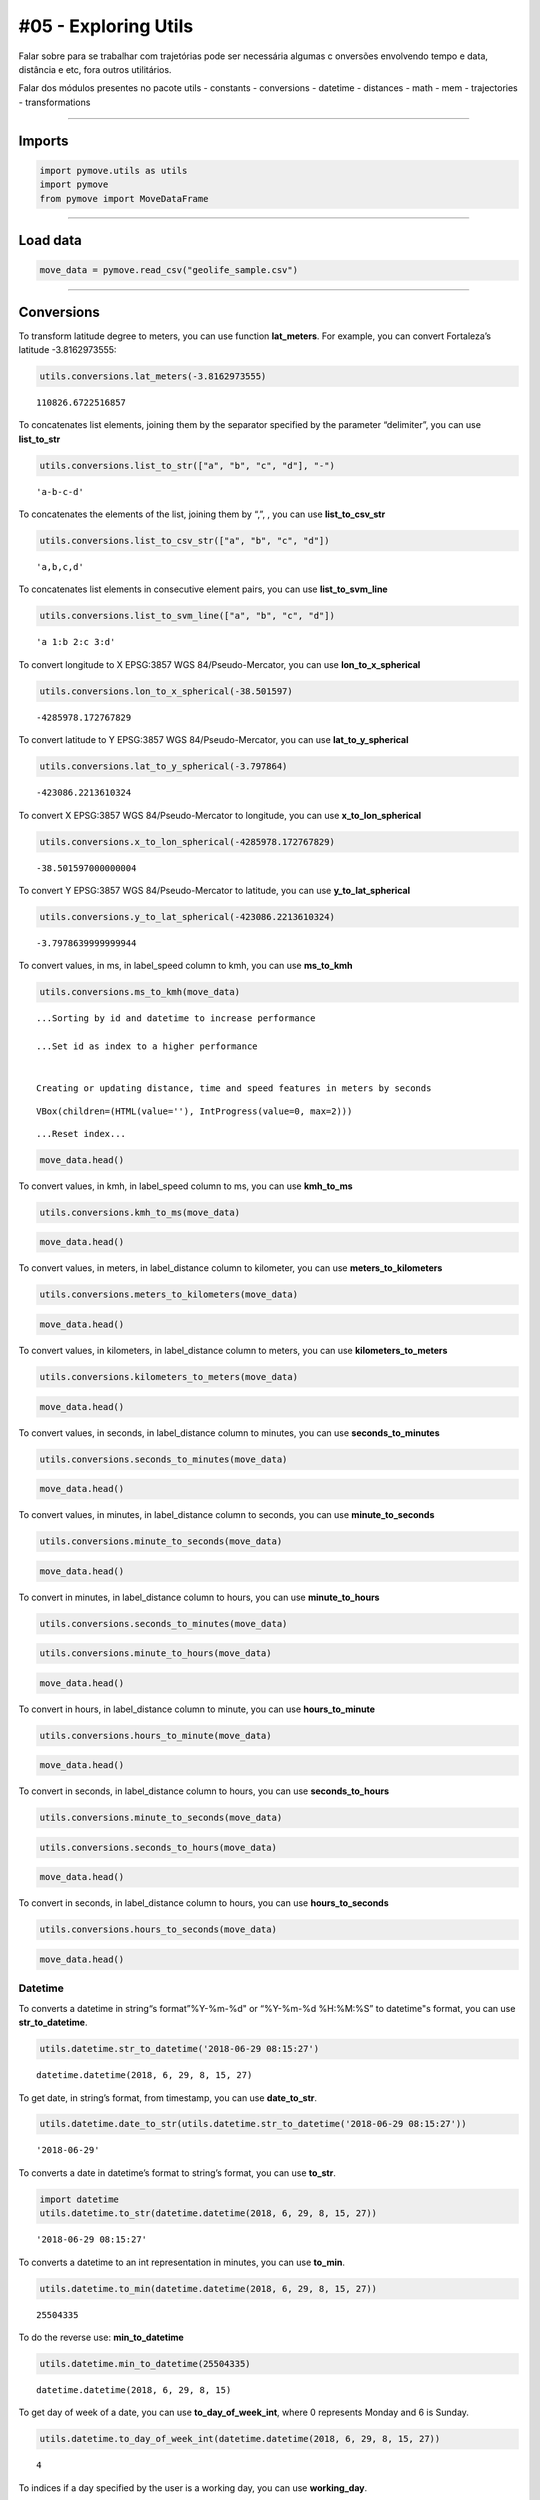 #05 - Exploring Utils
=====================

Falar sobre para se trabalhar com trajetórias pode ser necessária
algumas c onversões envolvendo tempo e data, distância e etc, fora
outros utilitários.

Falar dos módulos presentes no pacote utils - constants - conversions -
datetime - distances - math - mem - trajectories - transformations

--------------

Imports
~~~~~~~

.. code:: ipython3

    import pymove.utils as utils
    import pymove
    from pymove import MoveDataFrame

--------------

Load data
~~~~~~~~~

.. code:: ipython3

    move_data = pymove.read_csv("geolife_sample.csv")

--------------

Conversions
~~~~~~~~~~~

To transform latitude degree to meters, you can use function
**lat_meters**. For example, you can convert Fortaleza’s latitude
-3.8162973555:

.. code:: ipython3

    utils.conversions.lat_meters(-3.8162973555)




.. parsed-literal::

    110826.6722516857



To concatenates list elements, joining them by the separator specified
by the parameter “delimiter”, you can use **list_to_str**

.. code:: ipython3

    utils.conversions.list_to_str(["a", "b", "c", "d"], "-")




.. parsed-literal::

    'a-b-c-d'



To concatenates the elements of the list, joining them by “,”, , you can
use **list_to_csv_str**

.. code:: ipython3

    utils.conversions.list_to_csv_str(["a", "b", "c", "d"])




.. parsed-literal::

    'a,b,c,d'



To concatenates list elements in consecutive element pairs, you can use
**list_to_svm_line**

.. code:: ipython3

    utils.conversions.list_to_svm_line(["a", "b", "c", "d"])




.. parsed-literal::

    'a 1:b 2:c 3:d'



To convert longitude to X EPSG:3857 WGS 84/Pseudo-Mercator, you can use
**lon_to_x_spherical**

.. code:: ipython3

    utils.conversions.lon_to_x_spherical(-38.501597)




.. parsed-literal::

    -4285978.172767829



To convert latitude to Y EPSG:3857 WGS 84/Pseudo-Mercator, you can use
**lat_to_y_spherical**

.. code:: ipython3

    utils.conversions.lat_to_y_spherical(-3.797864)




.. parsed-literal::

    -423086.2213610324



To convert X EPSG:3857 WGS 84/Pseudo-Mercator to longitude, you can use
**x_to_lon_spherical**

.. code:: ipython3

    utils.conversions.x_to_lon_spherical(-4285978.172767829)




.. parsed-literal::

    -38.501597000000004



To convert Y EPSG:3857 WGS 84/Pseudo-Mercator to latitude, you can use
**y_to_lat_spherical**

.. code:: ipython3

    utils.conversions.y_to_lat_spherical(-423086.2213610324)




.. parsed-literal::

    -3.7978639999999944



To convert values, in ms, in label_speed column to kmh, you can use
**ms_to_kmh**

.. code:: ipython3

    utils.conversions.ms_to_kmh(move_data)


.. parsed-literal::

    ...Sorting by id and datetime to increase performance

    ...Set id as index to a higher performance


    Creating or updating distance, time and speed features in meters by seconds




.. parsed-literal::

    VBox(children=(HTML(value=''), IntProgress(value=0, max=2)))


.. parsed-literal::

    ...Reset index...



.. code:: ipython3

    move_data.head()




.. raw:: html

    <div>
    <style scoped>
        .dataframe tbody tr th:only-of-type {
            vertical-align: middle;
        }

        .dataframe tbody tr th {
            vertical-align: top;
        }

        .dataframe thead th {
            text-align: right;
        }
    </style>
    <table border="1" class="dataframe">
      <thead>
        <tr style="text-align: right;">
          <th></th>
          <th>id</th>
          <th>lat</th>
          <th>lon</th>
          <th>datetime</th>
          <th>dist_to_prev</th>
          <th>time_to_prev</th>
          <th>speed_to_prev</th>
        </tr>
      </thead>
      <tbody>
        <tr>
          <th>0</th>
          <td>1</td>
          <td>39.984094</td>
          <td>116.319236</td>
          <td>2008-10-23 05:53:05</td>
          <td>NaN</td>
          <td>NaN</td>
          <td>NaN</td>
        </tr>
        <tr>
          <th>1</th>
          <td>1</td>
          <td>39.984198</td>
          <td>116.319322</td>
          <td>2008-10-23 05:53:06</td>
          <td>13.690153</td>
          <td>1.0</td>
          <td>49.284551</td>
        </tr>
        <tr>
          <th>2</th>
          <td>1</td>
          <td>39.984224</td>
          <td>116.319402</td>
          <td>2008-10-23 05:53:11</td>
          <td>7.403788</td>
          <td>5.0</td>
          <td>5.330727</td>
        </tr>
        <tr>
          <th>3</th>
          <td>1</td>
          <td>39.984211</td>
          <td>116.319389</td>
          <td>2008-10-23 05:53:16</td>
          <td>1.821083</td>
          <td>5.0</td>
          <td>1.311180</td>
        </tr>
        <tr>
          <th>4</th>
          <td>1</td>
          <td>39.984217</td>
          <td>116.319422</td>
          <td>2008-10-23 05:53:21</td>
          <td>2.889671</td>
          <td>5.0</td>
          <td>2.080563</td>
        </tr>
      </tbody>
    </table>
    </div>



To convert values, in kmh, in label_speed column to ms, you can use
**kmh_to_ms**

.. code:: ipython3

    utils.conversions.kmh_to_ms(move_data)

.. code:: ipython3

    move_data.head()




.. raw:: html

    <div>
    <style scoped>
        .dataframe tbody tr th:only-of-type {
            vertical-align: middle;
        }

        .dataframe tbody tr th {
            vertical-align: top;
        }

        .dataframe thead th {
            text-align: right;
        }
    </style>
    <table border="1" class="dataframe">
      <thead>
        <tr style="text-align: right;">
          <th></th>
          <th>id</th>
          <th>lat</th>
          <th>lon</th>
          <th>datetime</th>
          <th>dist_to_prev</th>
          <th>time_to_prev</th>
          <th>speed_to_prev</th>
        </tr>
      </thead>
      <tbody>
        <tr>
          <th>0</th>
          <td>1</td>
          <td>39.984094</td>
          <td>116.319236</td>
          <td>2008-10-23 05:53:05</td>
          <td>NaN</td>
          <td>NaN</td>
          <td>NaN</td>
        </tr>
        <tr>
          <th>1</th>
          <td>1</td>
          <td>39.984198</td>
          <td>116.319322</td>
          <td>2008-10-23 05:53:06</td>
          <td>13.690153</td>
          <td>1.0</td>
          <td>13.690153</td>
        </tr>
        <tr>
          <th>2</th>
          <td>1</td>
          <td>39.984224</td>
          <td>116.319402</td>
          <td>2008-10-23 05:53:11</td>
          <td>7.403788</td>
          <td>5.0</td>
          <td>1.480758</td>
        </tr>
        <tr>
          <th>3</th>
          <td>1</td>
          <td>39.984211</td>
          <td>116.319389</td>
          <td>2008-10-23 05:53:16</td>
          <td>1.821083</td>
          <td>5.0</td>
          <td>0.364217</td>
        </tr>
        <tr>
          <th>4</th>
          <td>1</td>
          <td>39.984217</td>
          <td>116.319422</td>
          <td>2008-10-23 05:53:21</td>
          <td>2.889671</td>
          <td>5.0</td>
          <td>0.577934</td>
        </tr>
      </tbody>
    </table>
    </div>



To convert values, in meters, in label_distance column to kilometer, you
can use **meters_to_kilometers**

.. code:: ipython3

    utils.conversions.meters_to_kilometers(move_data)

.. code:: ipython3

    move_data.head()




.. raw:: html

    <div>
    <style scoped>
        .dataframe tbody tr th:only-of-type {
            vertical-align: middle;
        }

        .dataframe tbody tr th {
            vertical-align: top;
        }

        .dataframe thead th {
            text-align: right;
        }
    </style>
    <table border="1" class="dataframe">
      <thead>
        <tr style="text-align: right;">
          <th></th>
          <th>id</th>
          <th>lat</th>
          <th>lon</th>
          <th>datetime</th>
          <th>dist_to_prev</th>
          <th>time_to_prev</th>
          <th>speed_to_prev</th>
        </tr>
      </thead>
      <tbody>
        <tr>
          <th>0</th>
          <td>1</td>
          <td>39.984094</td>
          <td>116.319236</td>
          <td>2008-10-23 05:53:05</td>
          <td>NaN</td>
          <td>NaN</td>
          <td>NaN</td>
        </tr>
        <tr>
          <th>1</th>
          <td>1</td>
          <td>39.984198</td>
          <td>116.319322</td>
          <td>2008-10-23 05:53:06</td>
          <td>0.013690</td>
          <td>1.0</td>
          <td>13.690153</td>
        </tr>
        <tr>
          <th>2</th>
          <td>1</td>
          <td>39.984224</td>
          <td>116.319402</td>
          <td>2008-10-23 05:53:11</td>
          <td>0.007404</td>
          <td>5.0</td>
          <td>1.480758</td>
        </tr>
        <tr>
          <th>3</th>
          <td>1</td>
          <td>39.984211</td>
          <td>116.319389</td>
          <td>2008-10-23 05:53:16</td>
          <td>0.001821</td>
          <td>5.0</td>
          <td>0.364217</td>
        </tr>
        <tr>
          <th>4</th>
          <td>1</td>
          <td>39.984217</td>
          <td>116.319422</td>
          <td>2008-10-23 05:53:21</td>
          <td>0.002890</td>
          <td>5.0</td>
          <td>0.577934</td>
        </tr>
      </tbody>
    </table>
    </div>



To convert values, in kilometers, in label_distance column to meters,
you can use **kilometers_to_meters**

.. code:: ipython3

    utils.conversions.kilometers_to_meters(move_data)

.. code:: ipython3

    move_data.head()




.. raw:: html

    <div>
    <style scoped>
        .dataframe tbody tr th:only-of-type {
            vertical-align: middle;
        }

        .dataframe tbody tr th {
            vertical-align: top;
        }

        .dataframe thead th {
            text-align: right;
        }
    </style>
    <table border="1" class="dataframe">
      <thead>
        <tr style="text-align: right;">
          <th></th>
          <th>id</th>
          <th>lat</th>
          <th>lon</th>
          <th>datetime</th>
          <th>dist_to_prev</th>
          <th>time_to_prev</th>
          <th>speed_to_prev</th>
        </tr>
      </thead>
      <tbody>
        <tr>
          <th>0</th>
          <td>1</td>
          <td>39.984094</td>
          <td>116.319236</td>
          <td>2008-10-23 05:53:05</td>
          <td>NaN</td>
          <td>NaN</td>
          <td>NaN</td>
        </tr>
        <tr>
          <th>1</th>
          <td>1</td>
          <td>39.984198</td>
          <td>116.319322</td>
          <td>2008-10-23 05:53:06</td>
          <td>13.690153</td>
          <td>1.0</td>
          <td>13.690153</td>
        </tr>
        <tr>
          <th>2</th>
          <td>1</td>
          <td>39.984224</td>
          <td>116.319402</td>
          <td>2008-10-23 05:53:11</td>
          <td>7.403788</td>
          <td>5.0</td>
          <td>1.480758</td>
        </tr>
        <tr>
          <th>3</th>
          <td>1</td>
          <td>39.984211</td>
          <td>116.319389</td>
          <td>2008-10-23 05:53:16</td>
          <td>1.821083</td>
          <td>5.0</td>
          <td>0.364217</td>
        </tr>
        <tr>
          <th>4</th>
          <td>1</td>
          <td>39.984217</td>
          <td>116.319422</td>
          <td>2008-10-23 05:53:21</td>
          <td>2.889671</td>
          <td>5.0</td>
          <td>0.577934</td>
        </tr>
      </tbody>
    </table>
    </div>



To convert values, in seconds, in label_distance column to minutes, you
can use **seconds_to_minutes**

.. code:: ipython3

    utils.conversions.seconds_to_minutes(move_data)

.. code:: ipython3

    move_data.head()




.. raw:: html

    <div>
    <style scoped>
        .dataframe tbody tr th:only-of-type {
            vertical-align: middle;
        }

        .dataframe tbody tr th {
            vertical-align: top;
        }

        .dataframe thead th {
            text-align: right;
        }
    </style>
    <table border="1" class="dataframe">
      <thead>
        <tr style="text-align: right;">
          <th></th>
          <th>id</th>
          <th>lat</th>
          <th>lon</th>
          <th>datetime</th>
          <th>dist_to_prev</th>
          <th>time_to_prev</th>
          <th>speed_to_prev</th>
        </tr>
      </thead>
      <tbody>
        <tr>
          <th>0</th>
          <td>1</td>
          <td>39.984094</td>
          <td>116.319236</td>
          <td>2008-10-23 05:53:05</td>
          <td>NaN</td>
          <td>NaN</td>
          <td>NaN</td>
        </tr>
        <tr>
          <th>1</th>
          <td>1</td>
          <td>39.984198</td>
          <td>116.319322</td>
          <td>2008-10-23 05:53:06</td>
          <td>13.690153</td>
          <td>0.016667</td>
          <td>13.690153</td>
        </tr>
        <tr>
          <th>2</th>
          <td>1</td>
          <td>39.984224</td>
          <td>116.319402</td>
          <td>2008-10-23 05:53:11</td>
          <td>7.403788</td>
          <td>0.083333</td>
          <td>1.480758</td>
        </tr>
        <tr>
          <th>3</th>
          <td>1</td>
          <td>39.984211</td>
          <td>116.319389</td>
          <td>2008-10-23 05:53:16</td>
          <td>1.821083</td>
          <td>0.083333</td>
          <td>0.364217</td>
        </tr>
        <tr>
          <th>4</th>
          <td>1</td>
          <td>39.984217</td>
          <td>116.319422</td>
          <td>2008-10-23 05:53:21</td>
          <td>2.889671</td>
          <td>0.083333</td>
          <td>0.577934</td>
        </tr>
      </tbody>
    </table>
    </div>



To convert values, in minutes, in label_distance column to seconds, you
can use **minute_to_seconds**

.. code:: ipython3

    utils.conversions.minute_to_seconds(move_data)

.. code:: ipython3

    move_data.head()




.. raw:: html

    <div>
    <style scoped>
        .dataframe tbody tr th:only-of-type {
            vertical-align: middle;
        }

        .dataframe tbody tr th {
            vertical-align: top;
        }

        .dataframe thead th {
            text-align: right;
        }
    </style>
    <table border="1" class="dataframe">
      <thead>
        <tr style="text-align: right;">
          <th></th>
          <th>id</th>
          <th>lat</th>
          <th>lon</th>
          <th>datetime</th>
          <th>dist_to_prev</th>
          <th>time_to_prev</th>
          <th>speed_to_prev</th>
        </tr>
      </thead>
      <tbody>
        <tr>
          <th>0</th>
          <td>1</td>
          <td>39.984094</td>
          <td>116.319236</td>
          <td>2008-10-23 05:53:05</td>
          <td>NaN</td>
          <td>NaN</td>
          <td>NaN</td>
        </tr>
        <tr>
          <th>1</th>
          <td>1</td>
          <td>39.984198</td>
          <td>116.319322</td>
          <td>2008-10-23 05:53:06</td>
          <td>13.690153</td>
          <td>1.0</td>
          <td>13.690153</td>
        </tr>
        <tr>
          <th>2</th>
          <td>1</td>
          <td>39.984224</td>
          <td>116.319402</td>
          <td>2008-10-23 05:53:11</td>
          <td>7.403788</td>
          <td>5.0</td>
          <td>1.480758</td>
        </tr>
        <tr>
          <th>3</th>
          <td>1</td>
          <td>39.984211</td>
          <td>116.319389</td>
          <td>2008-10-23 05:53:16</td>
          <td>1.821083</td>
          <td>5.0</td>
          <td>0.364217</td>
        </tr>
        <tr>
          <th>4</th>
          <td>1</td>
          <td>39.984217</td>
          <td>116.319422</td>
          <td>2008-10-23 05:53:21</td>
          <td>2.889671</td>
          <td>5.0</td>
          <td>0.577934</td>
        </tr>
      </tbody>
    </table>
    </div>



To convert in minutes, in label_distance column to hours, you can use
**minute_to_hours**

.. code:: ipython3

    utils.conversions.seconds_to_minutes(move_data)

.. code:: ipython3

    utils.conversions.minute_to_hours(move_data)

.. code:: ipython3

    move_data.head()




.. raw:: html

    <div>
    <style scoped>
        .dataframe tbody tr th:only-of-type {
            vertical-align: middle;
        }

        .dataframe tbody tr th {
            vertical-align: top;
        }

        .dataframe thead th {
            text-align: right;
        }
    </style>
    <table border="1" class="dataframe">
      <thead>
        <tr style="text-align: right;">
          <th></th>
          <th>id</th>
          <th>lat</th>
          <th>lon</th>
          <th>datetime</th>
          <th>dist_to_prev</th>
          <th>time_to_prev</th>
          <th>speed_to_prev</th>
        </tr>
      </thead>
      <tbody>
        <tr>
          <th>0</th>
          <td>1</td>
          <td>39.984094</td>
          <td>116.319236</td>
          <td>2008-10-23 05:53:05</td>
          <td>NaN</td>
          <td>NaN</td>
          <td>NaN</td>
        </tr>
        <tr>
          <th>1</th>
          <td>1</td>
          <td>39.984198</td>
          <td>116.319322</td>
          <td>2008-10-23 05:53:06</td>
          <td>13.690153</td>
          <td>0.000278</td>
          <td>13.690153</td>
        </tr>
        <tr>
          <th>2</th>
          <td>1</td>
          <td>39.984224</td>
          <td>116.319402</td>
          <td>2008-10-23 05:53:11</td>
          <td>7.403788</td>
          <td>0.001389</td>
          <td>1.480758</td>
        </tr>
        <tr>
          <th>3</th>
          <td>1</td>
          <td>39.984211</td>
          <td>116.319389</td>
          <td>2008-10-23 05:53:16</td>
          <td>1.821083</td>
          <td>0.001389</td>
          <td>0.364217</td>
        </tr>
        <tr>
          <th>4</th>
          <td>1</td>
          <td>39.984217</td>
          <td>116.319422</td>
          <td>2008-10-23 05:53:21</td>
          <td>2.889671</td>
          <td>0.001389</td>
          <td>0.577934</td>
        </tr>
      </tbody>
    </table>
    </div>



To convert in hours, in label_distance column to minute, you can use
**hours_to_minute**

.. code:: ipython3

    utils.conversions.hours_to_minute(move_data)

.. code:: ipython3

    move_data.head()




.. raw:: html

    <div>
    <style scoped>
        .dataframe tbody tr th:only-of-type {
            vertical-align: middle;
        }

        .dataframe tbody tr th {
            vertical-align: top;
        }

        .dataframe thead th {
            text-align: right;
        }
    </style>
    <table border="1" class="dataframe">
      <thead>
        <tr style="text-align: right;">
          <th></th>
          <th>id</th>
          <th>lat</th>
          <th>lon</th>
          <th>datetime</th>
          <th>dist_to_prev</th>
          <th>time_to_prev</th>
          <th>speed_to_prev</th>
        </tr>
      </thead>
      <tbody>
        <tr>
          <th>0</th>
          <td>1</td>
          <td>39.984094</td>
          <td>116.319236</td>
          <td>2008-10-23 05:53:05</td>
          <td>NaN</td>
          <td>NaN</td>
          <td>NaN</td>
        </tr>
        <tr>
          <th>1</th>
          <td>1</td>
          <td>39.984198</td>
          <td>116.319322</td>
          <td>2008-10-23 05:53:06</td>
          <td>13.690153</td>
          <td>0.016667</td>
          <td>13.690153</td>
        </tr>
        <tr>
          <th>2</th>
          <td>1</td>
          <td>39.984224</td>
          <td>116.319402</td>
          <td>2008-10-23 05:53:11</td>
          <td>7.403788</td>
          <td>0.083333</td>
          <td>1.480758</td>
        </tr>
        <tr>
          <th>3</th>
          <td>1</td>
          <td>39.984211</td>
          <td>116.319389</td>
          <td>2008-10-23 05:53:16</td>
          <td>1.821083</td>
          <td>0.083333</td>
          <td>0.364217</td>
        </tr>
        <tr>
          <th>4</th>
          <td>1</td>
          <td>39.984217</td>
          <td>116.319422</td>
          <td>2008-10-23 05:53:21</td>
          <td>2.889671</td>
          <td>0.083333</td>
          <td>0.577934</td>
        </tr>
      </tbody>
    </table>
    </div>



To convert in seconds, in label_distance column to hours, you can use
**seconds_to_hours**

.. code:: ipython3

    utils.conversions.minute_to_seconds(move_data)

.. code:: ipython3

    utils.conversions.seconds_to_hours(move_data)

.. code:: ipython3

    move_data.head()




.. raw:: html

    <div>
    <style scoped>
        .dataframe tbody tr th:only-of-type {
            vertical-align: middle;
        }

        .dataframe tbody tr th {
            vertical-align: top;
        }

        .dataframe thead th {
            text-align: right;
        }
    </style>
    <table border="1" class="dataframe">
      <thead>
        <tr style="text-align: right;">
          <th></th>
          <th>id</th>
          <th>lat</th>
          <th>lon</th>
          <th>datetime</th>
          <th>dist_to_prev</th>
          <th>time_to_prev</th>
          <th>speed_to_prev</th>
        </tr>
      </thead>
      <tbody>
        <tr>
          <th>0</th>
          <td>1</td>
          <td>39.984094</td>
          <td>116.319236</td>
          <td>2008-10-23 05:53:05</td>
          <td>NaN</td>
          <td>NaN</td>
          <td>NaN</td>
        </tr>
        <tr>
          <th>1</th>
          <td>1</td>
          <td>39.984198</td>
          <td>116.319322</td>
          <td>2008-10-23 05:53:06</td>
          <td>13.690153</td>
          <td>0.000278</td>
          <td>13.690153</td>
        </tr>
        <tr>
          <th>2</th>
          <td>1</td>
          <td>39.984224</td>
          <td>116.319402</td>
          <td>2008-10-23 05:53:11</td>
          <td>7.403788</td>
          <td>0.001389</td>
          <td>1.480758</td>
        </tr>
        <tr>
          <th>3</th>
          <td>1</td>
          <td>39.984211</td>
          <td>116.319389</td>
          <td>2008-10-23 05:53:16</td>
          <td>1.821083</td>
          <td>0.001389</td>
          <td>0.364217</td>
        </tr>
        <tr>
          <th>4</th>
          <td>1</td>
          <td>39.984217</td>
          <td>116.319422</td>
          <td>2008-10-23 05:53:21</td>
          <td>2.889671</td>
          <td>0.001389</td>
          <td>0.577934</td>
        </tr>
      </tbody>
    </table>
    </div>



To convert in seconds, in label_distance column to hours, you can use
**hours_to_seconds**

.. code:: ipython3

    utils.conversions.hours_to_seconds(move_data)

.. code:: ipython3

    move_data.head()




.. raw:: html

    <div>
    <style scoped>
        .dataframe tbody tr th:only-of-type {
            vertical-align: middle;
        }

        .dataframe tbody tr th {
            vertical-align: top;
        }

        .dataframe thead th {
            text-align: right;
        }
    </style>
    <table border="1" class="dataframe">
      <thead>
        <tr style="text-align: right;">
          <th></th>
          <th>id</th>
          <th>lat</th>
          <th>lon</th>
          <th>datetime</th>
          <th>dist_to_prev</th>
          <th>time_to_prev</th>
          <th>speed_to_prev</th>
        </tr>
      </thead>
      <tbody>
        <tr>
          <th>0</th>
          <td>1</td>
          <td>39.984094</td>
          <td>116.319236</td>
          <td>2008-10-23 05:53:05</td>
          <td>NaN</td>
          <td>NaN</td>
          <td>NaN</td>
        </tr>
        <tr>
          <th>1</th>
          <td>1</td>
          <td>39.984198</td>
          <td>116.319322</td>
          <td>2008-10-23 05:53:06</td>
          <td>13.690153</td>
          <td>1.0</td>
          <td>13.690153</td>
        </tr>
        <tr>
          <th>2</th>
          <td>1</td>
          <td>39.984224</td>
          <td>116.319402</td>
          <td>2008-10-23 05:53:11</td>
          <td>7.403788</td>
          <td>5.0</td>
          <td>1.480758</td>
        </tr>
        <tr>
          <th>3</th>
          <td>1</td>
          <td>39.984211</td>
          <td>116.319389</td>
          <td>2008-10-23 05:53:16</td>
          <td>1.821083</td>
          <td>5.0</td>
          <td>0.364217</td>
        </tr>
        <tr>
          <th>4</th>
          <td>1</td>
          <td>39.984217</td>
          <td>116.319422</td>
          <td>2008-10-23 05:53:21</td>
          <td>2.889671</td>
          <td>5.0</td>
          <td>0.577934</td>
        </tr>
      </tbody>
    </table>
    </div>



Datetime
--------

To converts a datetime in string“s format”%Y-%m-%d" or “%Y-%m-%d
%H:%M:%S” to datetime"s format, you can use **str_to_datetime**.

.. code:: ipython3

    utils.datetime.str_to_datetime('2018-06-29 08:15:27')




.. parsed-literal::

    datetime.datetime(2018, 6, 29, 8, 15, 27)



To get date, in string’s format, from timestamp, you can use
**date_to_str**.

.. code:: ipython3

    utils.datetime.date_to_str(utils.datetime.str_to_datetime('2018-06-29 08:15:27'))




.. parsed-literal::

    '2018-06-29'



To converts a date in datetime’s format to string’s format, you can use
**to_str**.

.. code:: ipython3

    import datetime
    utils.datetime.to_str(datetime.datetime(2018, 6, 29, 8, 15, 27))




.. parsed-literal::

    '2018-06-29 08:15:27'



To converts a datetime to an int representation in minutes, you can use
**to_min**.

.. code:: ipython3

    utils.datetime.to_min(datetime.datetime(2018, 6, 29, 8, 15, 27))




.. parsed-literal::

    25504335



To do the reverse use: **min_to_datetime**

.. code:: ipython3

    utils.datetime.min_to_datetime(25504335)




.. parsed-literal::

    datetime.datetime(2018, 6, 29, 8, 15)



To get day of week of a date, you can use **to_day_of_week_int**, where
0 represents Monday and 6 is Sunday.

.. code:: ipython3

    utils.datetime.to_day_of_week_int(datetime.datetime(2018, 6, 29, 8, 15, 27))




.. parsed-literal::

    4



To indices if a day specified by the user is a working day, you can use
**working_day**.

.. code:: ipython3

    utils.datetime.working_day(datetime.datetime(2018, 6, 29, 8, 15, 27), country='BR')




.. parsed-literal::

    True



.. code:: ipython3

    utils.datetime.working_day(datetime.datetime(2018, 4, 21, 8, 15, 27), country='BR')




.. parsed-literal::

    False



To get datetime of now, you can use **now_str**.

.. code:: ipython3

    utils.datetime.now_str()




.. parsed-literal::

    '2021-02-01 21:56:26'



To convert time in a format appropriate of time, you can use
**deltatime_str**.

.. code:: ipython3

    utils.datetime.deltatime_str(1082.7180936336517)




.. parsed-literal::

    '18m:02.72s'



To converts a local datetime to a POSIX timestamp in milliseconds, you
can use **timestamp_to_millis**.

.. code:: ipython3

    utils.datetime.timestamp_to_millis("2015-12-12 08:00:00.123000")




.. parsed-literal::

    1449907200123



To converts milliseconds to timestamp, you can use
**millis_to_timestamp**.

.. code:: ipython3

    utils.datetime.millis_to_timestamp(1449907200123)




.. parsed-literal::

    Timestamp('2015-12-12 08:00:00.123000')



To get time, in string’s format, from timestamp, you can use
**time_to_str**.

.. code:: ipython3

    utils.datetime.time_to_str(datetime.datetime(2018, 6, 29, 8, 15, 27))




.. parsed-literal::

    '08:15:27'



To converts a time in string’s format “%H:%M:%S” to datetime’s format,
you can use **str_to_time**.

.. code:: ipython3

    utils.datetime.str_to_time("08:00:00")




.. parsed-literal::

    datetime.datetime(1900, 1, 1, 8, 0)



To computes the elapsed time from a specific start time to the moment
the function is called, you can use **elapsed_time_dt**.

.. code:: ipython3

    utils.datetime.elapsed_time_dt(utils.datetime.str_to_time("08:00:00"))




.. parsed-literal::

    3821176587586



To computes the elapsed time from the start time to the end time
specifed by the user, you can use **diff_time**.

.. code:: ipython3

    utils.datetime.diff_time(utils.datetime.str_to_time("08:00:00"), utils.datetime.str_to_time("12:00:00"))




.. parsed-literal::

    14400000



Distances
---------

To calculate the great circle distance between two points on the earth,
you can use **haversine**.

.. code:: ipython3

    utils.distances.haversine(-3.797864,-38.501597,-3.797890, -38.501681)




.. parsed-literal::

    9.757976024363016



--------------

.. raw:: html

   <!-- Ver com a arina se é válido fazer a doc dessas 2 -->

.. raw:: html

   <!-- ## Trajectories -->

.. raw:: html

   <!-- ## Transformations -->

Math
----

To compute standard deviation, you can use **std**.

.. code:: ipython3

    utils.math.std([600, 20, 5])




.. parsed-literal::

    277.0178494048513



To compute the average of standard deviation, you can use **avg_std**.

.. code:: ipython3

    utils.math.avg_std([600, 20, 5])




.. parsed-literal::

    (208.33333333333334, 277.0178494048513)



To compute the standard deviation of sample, you can use **std_sample**.

.. code:: ipython3

    utils.math.std_sample([600, 20, 5])




.. parsed-literal::

    339.27619034251916



To compute the average of standard deviation of sample, you can use
**avg_std_sample**.

.. code:: ipython3

    utils.math.avg_std_sample([600, 20, 5])




.. parsed-literal::

    (208.33333333333334, 339.27619034251916)



To computes the sum of the elements of the array, you can use
**array_sum**.

To computes the sum of all the elements in the array, the sum of the
square of each element and the number of elements of the array, you can
use **array_stats**.

.. code:: ipython3

    utils.math.array_stats([600, 20, 5])




.. parsed-literal::

    (625, 360425, 3)



To perfomers interpolation and extrapolation, you can use
**interpolation**.

.. code:: ipython3

    utils.math.interpolation(15, 20, 65, 86, 5)




.. parsed-literal::

    6.799999999999999
